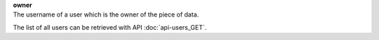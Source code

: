 | **owner**
| The username of a user which is the owner of the piece of data.

The list of all users can be retrieved with API :doc:`api-users_GET`.